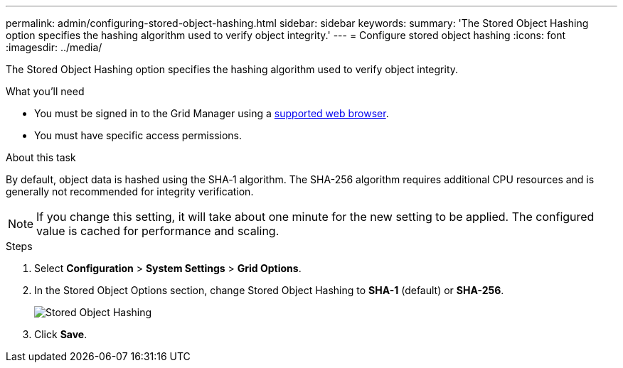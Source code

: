 ---
permalink: admin/configuring-stored-object-hashing.html
sidebar: sidebar
keywords: 
summary: 'The Stored Object Hashing option specifies the hashing algorithm used to verify object integrity.'
---
= Configure stored object hashing
:icons: font
:imagesdir: ../media/

[.lead]
The Stored Object Hashing option specifies the hashing algorithm used to verify object integrity.

.What you'll need

* You must be signed in to the Grid Manager using a xref:../admin/web-browser-requirements.adoc[supported web browser].
* You must have specific access permissions.

.About this task

By default, object data is hashed using the SHA‐1 algorithm. The SHA-256 algorithm requires additional CPU resources and is generally not recommended for integrity verification.

NOTE: If you change this setting, it will take about one minute for the new setting to be applied. The configured value is cached for performance and scaling.

.Steps
. Select *Configuration* > *System Settings* > *Grid Options*.
. In the Stored Object Options section, change Stored Object Hashing to *SHA-1* (default) or *SHA-256*.
+
image::../media/stored_object_hashing.png[Stored Object Hashing]

. Click *Save*.
